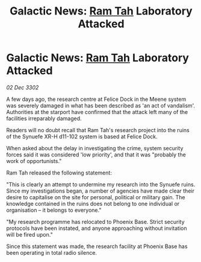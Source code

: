 :PROPERTIES:
:ID:       a698d328-568e-4f3e-9cd2-62d4b4322713
:END:
#+title: Galactic News: [[id:4551539e-a6b2-4c45-8923-40fb603202b7][Ram Tah]] Laboratory Attacked
#+filetags: :3302:galnet:

* Galactic News: [[id:4551539e-a6b2-4c45-8923-40fb603202b7][Ram Tah]] Laboratory Attacked

/02 Dec 3302/

A few days ago, the research centre at Felice Dock in the Meene system was severely damaged in what has been described as 'an act of vandalism'. Authorities at the starport have confirmed that the attack left many of the facilities irreparably damaged. 

Readers will no doubt recall that Ram Tah's research project into the ruins of the Synuefe XR-H d11-102 system is based at Felice Dock. 

When asked about the delay in investigating the crime, system security forces said it was considered 'low priority', and that it was "probably the work of opportunists." 

Ram Tah released the following statement: 

"This is clearly an attempt to undermine my research into the Synuefe ruins. Since my investigations began, a number of agencies have made clear their desire to capitalise on the site for personal, political or military gain. The knowledge contained in the ruins does not belong to one individual or organisation – it belongs to everyone." 

"My research programme has relocated to Phoenix Base. Strict security protocols have been instated, and anyone approaching without invitation will be fired upon." 

Since this statement was made, the research facility at Phoenix Base has been operating in total radio silence.
